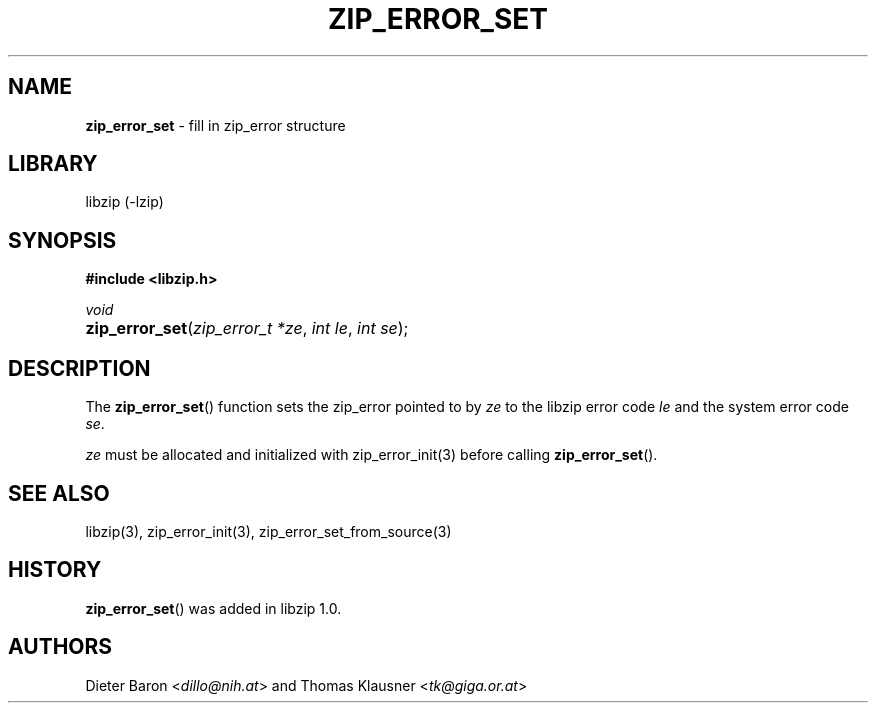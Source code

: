 .\" Automatically generated from an mdoc input file.  Do not edit.
.\" zip_error_set.mdoc -- set zip_error
.\" Copyright (C) 2014-2021 Dieter Baron and Thomas Klausner
.\"
.\" This file is part of libzip, a library to manipulate ZIP archives.
.\" The authors can be contacted at <info@libzip.org>
.\"
.\" Redistribution and use in source and binary forms, with or without
.\" modification, are permitted provided that the following conditions
.\" are met:
.\" 1. Redistributions of source code must retain the above copyright
.\"    notice, this list of conditions and the following disclaimer.
.\" 2. Redistributions in binary form must reproduce the above copyright
.\"    notice, this list of conditions and the following disclaimer in
.\"    the documentation and/or other materials provided with the
.\"    distribution.
.\" 3. The names of the authors may not be used to endorse or promote
.\"    products derived from this software without specific prior
.\"    written permission.
.\"
.\" THIS SOFTWARE IS PROVIDED BY THE AUTHORS ``AS IS'' AND ANY EXPRESS
.\" OR IMPLIED WARRANTIES, INCLUDING, BUT NOT LIMITED TO, THE IMPLIED
.\" WARRANTIES OF MERCHANTABILITY AND FITNESS FOR A PARTICULAR PURPOSE
.\" ARE DISCLAIMED.  IN NO EVENT SHALL THE AUTHORS BE LIABLE FOR ANY
.\" DIRECT, INDIRECT, INCIDENTAL, SPECIAL, EXEMPLARY, OR CONSEQUENTIAL
.\" DAMAGES (INCLUDING, BUT NOT LIMITED TO, PROCUREMENT OF SUBSTITUTE
.\" GOODS OR SERVICES; LOSS OF USE, DATA, OR PROFITS; OR BUSINESS
.\" INTERRUPTION) HOWEVER CAUSED AND ON ANY THEORY OF LIABILITY, WHETHER
.\" IN CONTRACT, STRICT LIABILITY, OR TORT (INCLUDING NEGLIGENCE OR
.\" OTHERWISE) ARISING IN ANY WAY OUT OF THE USE OF THIS SOFTWARE, EVEN
.\" IF ADVISED OF THE POSSIBILITY OF SUCH DAMAGE.
.\"
.TH "ZIP_ERROR_SET" "3" "December 5, 2022" "NiH" "Library Functions Manual"
.nh
.if n .ad l
.SH "NAME"
\fBzip_error_set\fR
\- fill in zip_error structure
.SH "LIBRARY"
libzip (-lzip)
.SH "SYNOPSIS"
\fB#include <libzip.h>\fR
.sp
\fIvoid\fR
.br
.PD 0
.HP 4n
\fBzip_error_set\fR(\fIzip_error_t\ *ze\fR, \fIint\ le\fR, \fIint\ se\fR);
.PD
.SH "DESCRIPTION"
The
\fBzip_error_set\fR()
function sets the zip_error pointed to by
\fIze\fR
to the libzip error code
\fIle\fR
and the system error code
\fIse\fR.
.PP
\fIze\fR
must be allocated and initialized with
zip_error_init(3)
before calling
\fBzip_error_set\fR().
.SH "SEE ALSO"
libzip(3),
zip_error_init(3),
zip_error_set_from_source(3)
.SH "HISTORY"
\fBzip_error_set\fR()
was added in libzip 1.0.
.SH "AUTHORS"
Dieter Baron <\fIdillo@nih.at\fR>
and
Thomas Klausner <\fItk@giga.or.at\fR>

